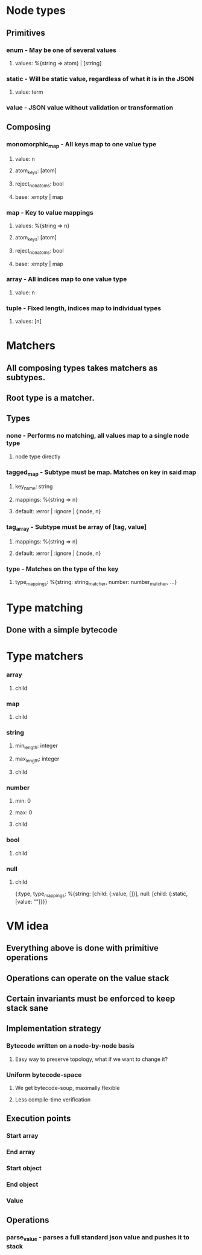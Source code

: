 * Node types
** Primitives
*** enum - May be one of several values
**** values: %{string => atom} | [string]
*** static - Will be static value, regardless of what it is in the JSON
**** value: term
*** value - JSON value without validation or transformation
** Composing
*** monomorphic_map - All keys map to one value type
**** value: n
**** atom_keys: [atom]
**** reject_non_atoms: bool
**** base: :empty | map
*** map - Key to value mappings
**** values: %{string => n}
**** atom_keys: [atom]
**** reject_non_atoms: bool
**** base: :empty | map
*** array - All indices map to one value type
**** value: n
*** tuple - Fixed length, indices map to individual types
**** values: [n]

* Matchers
** All composing types takes matchers as subtypes.
** Root type is a matcher.
** Types
*** none - Performs no matching, all values map to a single node type
**** node type directly
*** tagged_map - Subtype must be map. Matches on key in said map
**** key_name: string
**** mappings: %{string => n}
**** default: :error | :ignore | {:node, n}
*** tag_array - Subtype must be array of [tag, value]
**** mappings: %{string => n}
**** default: :error | :ignore | {:node, n}
*** type - Matches on the type of the key
**** type_mappings: %{string: string_matcher, number: number_matcher, ...}

* Type matching
** Done with a simple bytecode

* Type matchers
*** array
**** child
*** map
**** child
*** string
**** min_length: integer
**** max_length: integer
**** child
*** number
**** min: 0
**** max: 0
**** child
*** bool
**** child
*** null
**** child

{:type, type_mappings: %{string: [child: {:value, []}], null: [child: {:static, [value: ""]}}}










* VM idea
** Everything above is done with primitive operations
** Operations can operate on the value stack
** Certain invariants must be enforced to keep stack sane
** Implementation strategy
*** Bytecode written on a node-by-node basis
**** Easy way to preserve topology, what if we want to change it?
*** Uniform bytecode-space
**** We get bytecode-soup, maximally flexible
**** Less compile-time verification
** Execution points
*** Start array
*** End array
*** Start object
*** End object
*** Value
** Operations
*** parse_value - parses a full standard json value and pushes it to stack

